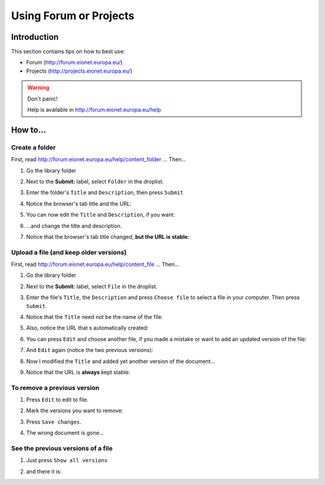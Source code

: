 Using Forum or Projects
#######################

Introduction
************

This section contains tips on how to best use:

*  Forum (http://forum.eionet.europa.eu/)
*  Projects (http://projects.eionet.europa.eu/)

.. warning:: Don't panic! 
   
   Help is available in http://forum.eionet.europa.eu/help


How to...
*********

Create a folder
===============

First, read http://forum.eionet.europa.eu/help/content_folder ...
Then...

#. Go the library folder

#. Next to the **Submit:** label, select ``Folder`` in the droplist.

   .. image:: img/create-a-folder.png
      :width: 50%

#. Enter the folder's ``Title`` and ``Description``, then press ``Submit``

   .. image:: img/enter-the-title-and-description.png
      :width: 50%

#. Notice the browser's tab title and the URL:

   .. image:: img/notice-the-window-title-and-the-url.png
      :width: 50%

#. You can now edit the ``Title`` and ``Description``, if you want:

   .. image:: img/edit-the-folder.png
      :width: 50%

#. ...and change the title and description.

   .. image:: img/modified-title-and-description.png
      :width: 50%

#. Notice that the browser's tab title changed, **but the URL is stable**:

   .. image:: img/notice-the-stable-url.png
      :width: 50%

Upload a file (and keep older versions)
=======================================

First, read http://forum.eionet.europa.eu/help/content_file ...
Then...

#. Go the library folder

#. Next to the **Submit:** label, select ``File`` in the droplist.

#. Enter the file's ``Title``, the ``Description``
   and press ``Choose file`` to select a file in your computer.
   Then press ``Submit``.

#. Notice that the ``Title`` need not be the name of the file:

   .. image:: img/file-upload.png
      :width: 50%

#. Also, notice the URL that s automatically created:

   .. image:: img/notice-the-url.png
      :width: 50%

#. You can press ``Edit`` and choose another file,
   if you made a mistake or want to add an updated version of the file:

   .. image:: img/edited-the-file.png
      :width: 50%

#. And ``Edit`` again (notice the two previous versions):

   .. image:: img/notice-the-two-previous-versions.png
      :width: 50%

#. Now I modified the ``Title`` and added yet another version of the document...

   .. image:: img/modify-the-title-and-add-yet-another-version.png
      :width: 50%

#. Notice that the URL is **always** kept stable:

   .. image:: img/and-the-url-is-always-the-same.png
      :width: 50%


To remove a previous version
============================

#. Press ``Edit`` to edit to file.

#. Mark the versions you want to remove:

   .. image:: img/check-to-remove.png
      :width: 50%

#. Press ``Save changes``.

#. The wrong document is gone...

   .. image:: img/after-removal.png
      :width: 50%

See the previous versions of a file
===================================

#. Just press ``Show all versions``

   .. image:: img/show-all-versions.png
      :width: 50%

#. and there it is:

   .. image:: img/all-versions.png
      :width: 50%
